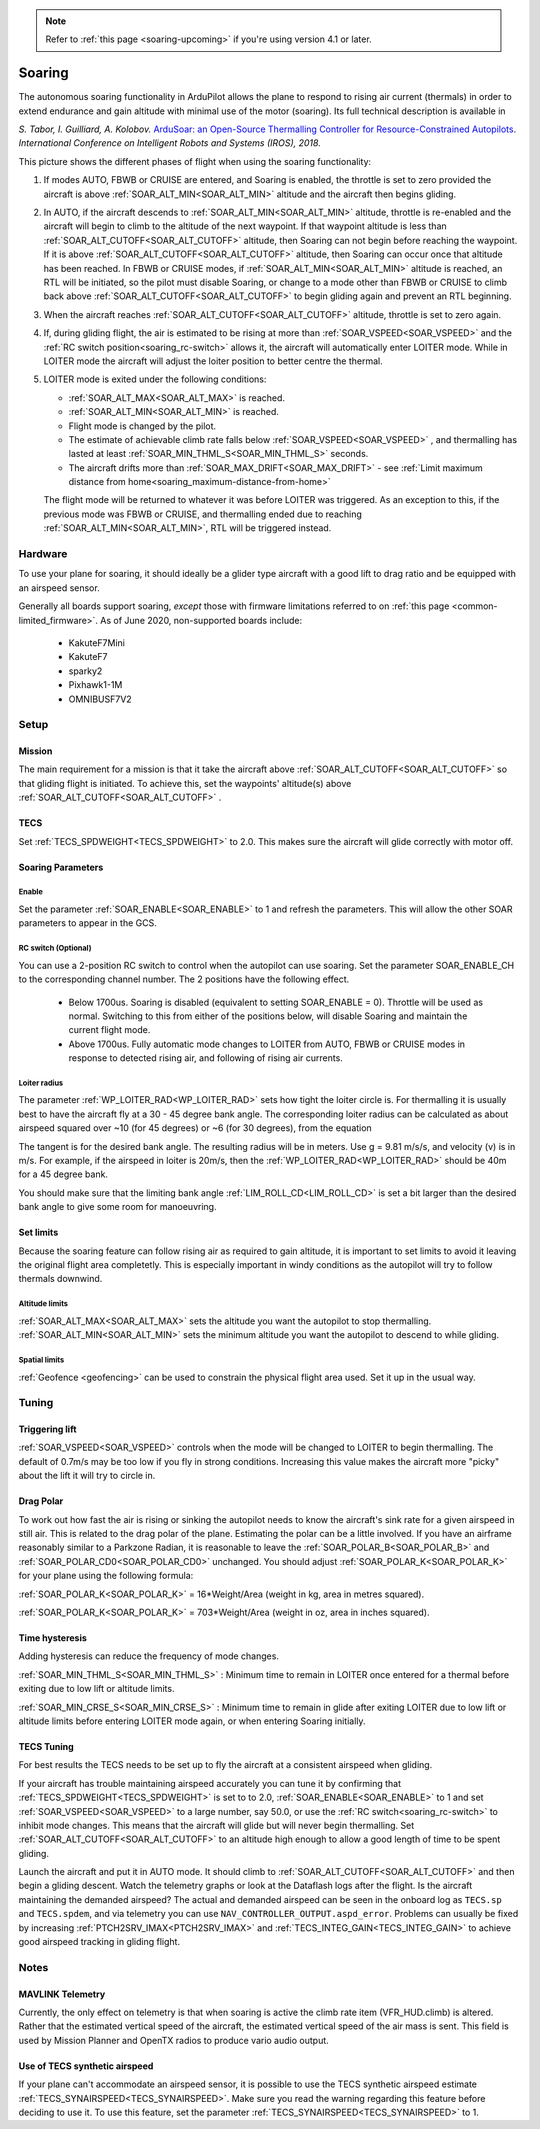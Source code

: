 .. _soaring:

.. note::

  Refer to :ref:`this page <soaring-upcoming>` if you're using version 4.1 or later.

=======
Soaring
=======

.. image:: ../../../images/soar-cover.jpg


The autonomous soaring functionality in ArduPilot allows the plane to respond to 
rising air current (thermals) in order to extend endurance and gain altitude with 
minimal use of the motor (soaring). Its full technical description is available in

*S. Tabor, I. Guilliard, A. Kolobov.* `ArduSoar: an Open-Source Thermalling Controller for Resource-Constrained Autopilots <https://arxiv.org/abs/1802.08215/>`_. *International Conference on Intelligent Robots and Systems (IROS), 2018.*


.. image:: ../../../images/thermalling.jpg

This picture shows the different phases of flight when using the soaring
functionality:

#. If modes AUTO, FBWB or CRUISE are entered, and Soaring is enabled, the throttle is set to zero provided the aircraft is above :ref:`SOAR_ALT_MIN<SOAR_ALT_MIN>` altitude and the aircraft then begins gliding.
#. In AUTO, if the aircraft descends to :ref:`SOAR_ALT_MIN<SOAR_ALT_MIN>` altitude, throttle is re-enabled and the aircraft will begin to climb to the altitude of the next waypoint. If that waypoint altitude is less than :ref:`SOAR_ALT_CUTOFF<SOAR_ALT_CUTOFF>` altitude, then Soaring can not begin before reaching the waypoint. If it is above :ref:`SOAR_ALT_CUTOFF<SOAR_ALT_CUTOFF>` altitude, then Soaring can occur once that altitude has been reached. In FBWB or CRUISE modes, if  :ref:`SOAR_ALT_MIN<SOAR_ALT_MIN>` altitude is reached, an RTL will be initiated, so the pilot must disable Soaring, or change to a mode other than FBWB or CRUISE to climb back above :ref:`SOAR_ALT_CUTOFF<SOAR_ALT_CUTOFF>` to begin gliding again and prevent an RTL beginning.
#. When the aircraft reaches :ref:`SOAR_ALT_CUTOFF<SOAR_ALT_CUTOFF>` altitude, throttle is set to zero again.
#. If, during gliding flight, the air is estimated to be rising at more than
   :ref:`SOAR_VSPEED<SOAR_VSPEED>` and the :ref:`RC switch position<soaring_rc-switch>` allows it, the aircraft will automatically enter LOITER mode. While in LOITER mode the aircraft will adjust the loiter position to better centre the thermal.
#. LOITER mode is exited under the following conditions:

   - :ref:`SOAR_ALT_MAX<SOAR_ALT_MAX>` is reached.
   - :ref:`SOAR_ALT_MIN<SOAR_ALT_MIN>` is reached.
   - Flight mode is changed by the pilot.
   - The estimate of achievable climb rate falls below :ref:`SOAR_VSPEED<SOAR_VSPEED>` , and 
     thermalling has lasted at least :ref:`SOAR_MIN_THML_S<SOAR_MIN_THML_S>` seconds.
   - The aircraft drifts more than :ref:`SOAR_MAX_DRIFT<SOAR_MAX_DRIFT>` - see :ref:`Limit maximum distance from home<soaring_maximum-distance-from-home>`

   The flight mode will be returned to whatever it was before LOITER was 
   triggered. As an exception to this, if the previous mode was FBWB or 
   CRUISE, and thermalling ended due to reaching :ref:`SOAR_ALT_MIN<SOAR_ALT_MIN>`,
   RTL will be triggered instead.

Hardware
========

To use your plane for soaring, it should ideally be a glider type aircraft with 
a good lift to drag ratio and be equipped with an airspeed sensor.

Generally all boards support soaring, *except* those with firmware limitations referred to on :ref:`this page <common-limited_firmware>`. As of June 2020, non-supported boards include:

 - KakuteF7Mini
 - KakuteF7
 - sparky2
 - Pixhawk1-1M
 - OMNIBUSF7V2

Setup
=====

Mission 
-------

The main requirement for a mission is that it take the aircraft above :ref:`SOAR_ALT_CUTOFF<SOAR_ALT_CUTOFF>`
so that gliding flight is initiated. To achieve this, set the waypoints' altitude(s)
above :ref:`SOAR_ALT_CUTOFF<SOAR_ALT_CUTOFF>` . 

TECS
----
 
Set :ref:`TECS_SPDWEIGHT<TECS_SPDWEIGHT>` to 2.0. This makes sure the aircraft will glide correctly with motor off.

Soaring Parameters
------------------

Enable
~~~~~~

Set the parameter :ref:`SOAR_ENABLE<SOAR_ENABLE>` to 1 and refresh the parameters. This will allow the other SOAR parameters
to appear in the GCS.

.. _soaring_rc-switch:

RC switch (Optional)
~~~~~~~~~~~~~~~~~~~~

You can use a 2-position RC switch to control when the autopilot can use soaring. Set the parameter SOAR_ENABLE_CH to the corresponding channel number. The 2 positions have the following effect.

 - Below 1700us. Soaring is disabled (equivalent to setting SOAR_ENABLE = 0). Throttle will be used as normal. Switching to this from either of the positions below, will disable Soaring and maintain the current flight mode.
 
 - Above 1700us. Fully automatic mode changes to LOITER from AUTO, FBWB or CRUISE modes in response to detected rising air, and following of rising air currents.


Loiter radius 
~~~~~~~~~~~~~

The parameter :ref:`WP_LOITER_RAD<WP_LOITER_RAD>` sets how tight the loiter circle is. For thermalling it is usually
best to have the aircraft fly at a 30 - 45 degree bank angle. The corresponding loiter radius can be calculated as 
about airspeed squared over ~10 (for 45 degrees) or ~6 (for 30 degrees), from the equation

.. raw:: html

   <a href="https://www.codecogs.com/eqnedit.php?latex=r&space;=&space;\frac{v^2}{g&space;\tan&space;\phi}" target="_blank"><img src="https://latex.codecogs.com/gif.latex?r&space;=&space;\frac{v^2}{g&space;\tan&space;\phi}" title="r = \frac{v^2}{g \tan \phi}" /></a>

The tangent is for the desired bank angle. The resulting radius will be in meters. Use g  = 9.81 m/s/s, and velocity (v) is in m/s. For example, if the airspeed in loiter is 20m/s, then the :ref:`WP_LOITER_RAD<WP_LOITER_RAD>` should be 40m for a 45 degree bank.

You should make sure that the limiting bank angle :ref:`LIM_ROLL_CD<LIM_ROLL_CD>` is set a bit larger than the desired bank angle to give some room for manoeuvring.


Set limits
----------

Because the soaring feature can follow rising air as required to gain altitude, it is important to set limits to avoid it leaving the original flight area completetly. This is especially important in windy conditions as the autopilot will try to follow thermals downwind.

Altitude limits
~~~~~~~~~~~~~~~

:ref:`SOAR_ALT_MAX<SOAR_ALT_MAX>` sets the altitude you want the autopilot to stop thermalling.
:ref:`SOAR_ALT_MIN<SOAR_ALT_MIN>` sets the minimum altitude you want the autopilot to descend to while gliding.


Spatial limits
~~~~~~~~~~~~~~

:ref:`Geofence <geofencing>` can be used to constrain the physical flight area used. Set it up in the usual way.


Tuning
======

Triggering lift
---------------

:ref:`SOAR_VSPEED<SOAR_VSPEED>` controls when the mode will be changed to LOITER to begin thermalling. The default of 0.7m/s
may be too low if you fly in strong conditions. Increasing this value makes the aircraft more "picky" about the lift it will
try to circle in.

Drag Polar
----------
To work out how fast the air is rising or sinking the autopilot needs to know the
aircraft's sink rate for a given airspeed in still air. This is related to the 
drag polar of the plane.
Estimating the polar can be a little involved. If you have an airframe reasonably
similar to a Parkzone Radian, it is reasonable to leave the :ref:`SOAR_POLAR_B<SOAR_POLAR_B>` and
:ref:`SOAR_POLAR_CD0<SOAR_POLAR_CD0>` unchanged. You should adjust :ref:`SOAR_POLAR_K<SOAR_POLAR_K>` for your plane using the
following formula:

:ref:`SOAR_POLAR_K<SOAR_POLAR_K>` = 16*Weight/Area
(weight in kg, area in metres squared).

:ref:`SOAR_POLAR_K<SOAR_POLAR_K>` = 703*Weight/Area
(weight in oz, area in inches squared).

Time hysteresis
---------------

Adding hysteresis can reduce the frequency of mode changes.

:ref:`SOAR_MIN_THML_S<SOAR_MIN_THML_S>` : Minimum time to remain in LOITER once entered for a thermal before exiting due to low lift or altitude limits.

:ref:`SOAR_MIN_CRSE_S<SOAR_MIN_CRSE_S>` : Minimum time to remain in glide after exiting LOITER due to low lift or altitude limits before entering LOITER mode again, or when entering Soaring initially.

TECS Tuning
-----------
For best results the TECS needs to be set up to fly the aircraft at a consistent airspeed when 
gliding.

If your aircraft has trouble maintaining airspeed accurately you can tune it by confirming that 
:ref:`TECS_SPDWEIGHT<TECS_SPDWEIGHT>` is set to to 2.0, :ref:`SOAR_ENABLE<SOAR_ENABLE>` to 1 and set
:ref:`SOAR_VSPEED<SOAR_VSPEED>` to a large number, say 50.0, or use the :ref:`RC switch<soaring_rc-switch>`
to inhibit mode changes. This means that the aircraft will
glide but will never begin thermalling. Set :ref:`SOAR_ALT_CUTOFF<SOAR_ALT_CUTOFF>` to an altitude high enough to
allow a good length of time to be spent gliding. 

Launch the aircraft and put it in AUTO mode. It should climb to :ref:`SOAR_ALT_CUTOFF<SOAR_ALT_CUTOFF>` 
and then begin a gliding descent. Watch the telemetry graphs or look at the Dataflash logs after the flight. Is the aircraft maintaining the demanded airspeed? The actual and demanded airspeed can be seen in the onboard log as 
``TECS.sp`` and ``TECS.spdem``, and via telemetry you can use ``NAV_CONTROLLER_OUTPUT.aspd_error``. Problems can usually be fixed
by increasing :ref:`PTCH2SRV_IMAX<PTCH2SRV_IMAX>` and :ref:`TECS_INTEG_GAIN<TECS_INTEG_GAIN>` to achieve good airspeed
tracking in gliding flight.

Notes
=====

MAVLINK Telemetry
-----------------

Currently, the only effect on telemetry is that when soaring is active the climb rate item (VFR_HUD.climb) is altered. Rather that the estimated vertical speed of the aircraft, the estimated vertical speed of the air mass is sent. This field is used by Mission Planner and OpenTX radios to produce vario audio output.

Use of TECS synthetic airspeed
------------------------------

If your plane can't accommodate an airspeed sensor, it is possible to use the TECS synthetic airspeed estimate :ref:`TECS_SYNAIRSPEED<TECS_SYNAIRSPEED>`.
Make sure you read the warning regarding this feature before deciding to use it. To use this feature, set the parameter :ref:`TECS_SYNAIRSPEED<TECS_SYNAIRSPEED>` to 1.